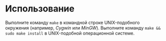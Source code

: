 * Использование
  Выполните команду =make= в командной строке UNIX-подобного окружения (например, [[www.cygwin.com][Cygwin]] или [[www.mingw.org][MinGW]]).
  Выполните команду =make && sudo make install= в UNIX-подобной операционной системе.
